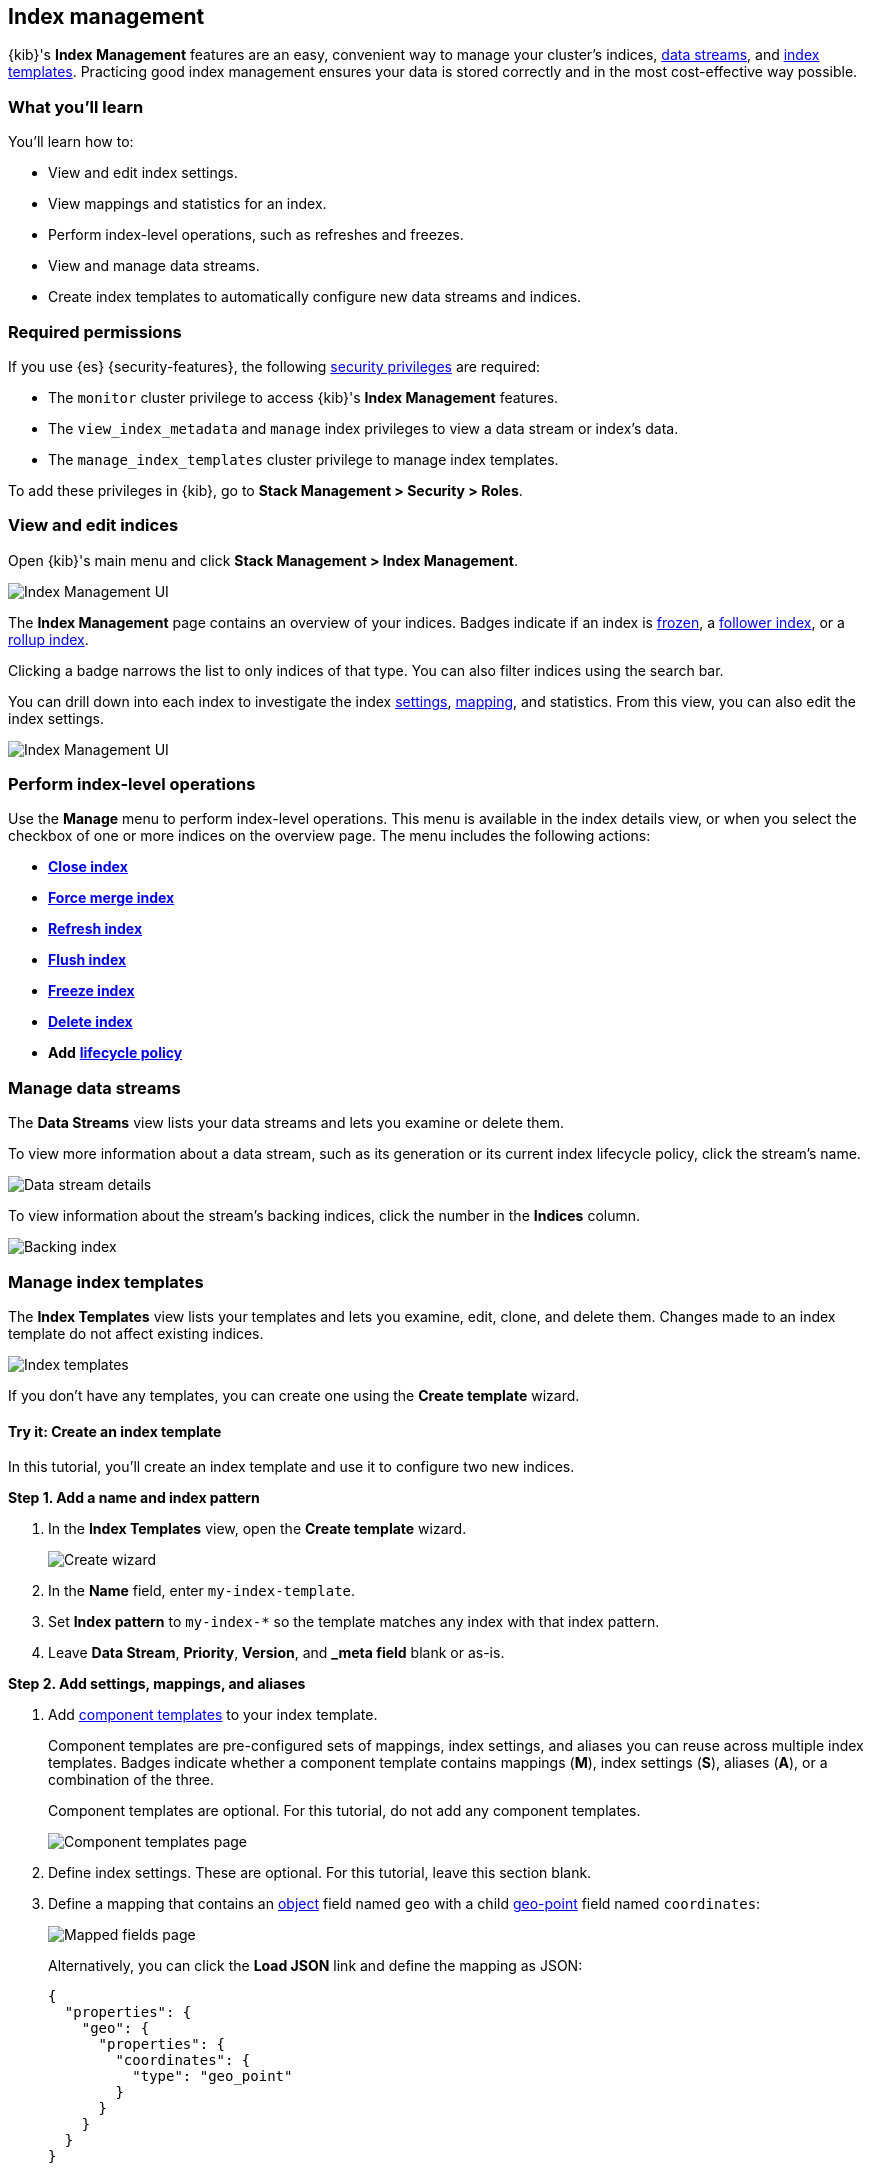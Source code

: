 [role="xpack"]
[[index-mgmt]]
== Index management

{kib}'s *Index Management* features are an easy, convenient way to manage your
cluster's indices, <<data-streams,data streams>>, and <<index-templates,index
templates>>. Practicing good index management ensures your data is stored
correctly and in the most cost-effective way possible.

[discrete]
[[index-mgmt-wyl]]
=== What you'll learn

You'll learn how to:

* View and edit index settings.
* View mappings and statistics for an index.
* Perform index-level operations, such as refreshes and freezes.
* View and manage data streams.
* Create index templates to automatically configure new data streams and indices.

[discrete]
[[index-mgm-req-permissions]]
=== Required permissions

If you use {es} {security-features}, the following
<<security-privileges,security privileges>> are required:

* The `monitor` cluster privilege to access {kib}'s *Index Management* features.
* The `view_index_metadata` and `manage` index privileges to view a data stream
or index's data.
* The `manage_index_templates` cluster privilege to manage index templates.

To add these privileges in {kib}, go to *Stack Management > Security > Roles*.

[discrete]
[[view-edit-indices]]
=== View and edit indices

Open {kib}'s main menu and click *Stack Management > Index Management*.

[role="screenshot"]
image::images/index-mgmt/management_index_labels.png[Index Management UI]

The *Index Management* page contains an overview of your indices.
Badges indicate if an index is <<freeze-index-api,frozen>>, a
<<ccr-put-follow,follower index>>, or a
<<rollup-get-rollup-index-caps,rollup index>>.

Clicking a badge narrows the list to only indices of that type.
You can also filter indices using the search bar.

You can drill down into each index to investigate the index
<<index-modules-settings,settings>>, <<mapping,mapping>>, and statistics.
From this view, you can also edit the index settings.

[role="screenshot"]
image::images/index-mgmt/management_index_details.png[Index Management UI]

[float]
=== Perform index-level operations

Use the *Manage* menu to perform index-level operations. This menu
is available in the index details view, or when you select the checkbox of one or more
indices on the overview page. The menu includes the following actions:

* <<indices-close,*Close index*>>
* <<indices-forcemerge,*Force merge index*>>
* <<indices-refresh,*Refresh index*>>
* <<indices-flush,*Flush index*>>
* <<freeze-index-api,*Freeze index*>>
* <<indices-delete-index,*Delete index*>>
* *Add* <<set-up-lifecycle-policy,*lifecycle policy*>>

[float]
[[manage-data-streams]]
=== Manage data streams

The *Data Streams* view lists your data streams and lets you examine or delete
them.

To view more information about a data stream, such as its generation or its
current index lifecycle policy, click the stream's name.

[role="screenshot"]
image::images/index-mgmt/management_index_data_stream_stats.png[Data stream details]

To view information about the stream's backing indices, click the number in the
*Indices* column.

[role="screenshot"]
image::images/index-mgmt/management_index_data_stream_backing_index.png[Backing index]

[float]
[[manage-index-templates]]
=== Manage index templates

The *Index Templates* view lists your templates and lets you examine,
edit, clone, and delete them. Changes made to an index template do not
affect existing indices.

[role="screenshot"]
image::images/index-mgmt/management-index-templates.png[Index templates]

If you don't have any templates, you can create one using the *Create template*
wizard.

[float]
==== Try it: Create an index template

In this tutorial, you’ll create an index template and use it to configure two
new indices.

*Step 1. Add a name and index pattern*

. In the *Index Templates* view, open the *Create template* wizard.
+
[role="screenshot"]
image::images/index-mgmt/management_index_create_wizard.png[Create wizard]

. In the *Name* field, enter `my-index-template`.

. Set *Index pattern* to `my-index-*` so the template matches any index
with that index pattern.

. Leave *Data Stream*, *Priority*, *Version*, and *_meta field* blank or as-is.

*Step 2. Add settings, mappings, and aliases*

. Add <<indices-component-template,component templates>> to your index template.
+
Component templates are pre-configured sets of mappings, index settings, and
aliases you can reuse across multiple index templates. Badges indicate
whether a component template contains mappings (*M*), index settings (*S*),
aliases (*A*), or a combination of the three.
+
Component templates are optional. For this tutorial, do not add any component
templates.
+
[role="screenshot"]
image::images/index-mgmt/management_index_component_template.png[Component templates page]

. Define index settings. These are optional. For this tutorial, leave this
section blank.

. Define a mapping that contains an <<object,object>> field named `geo` with a
child <<geo-point,geo-point>> field named `coordinates`:
+
[role="screenshot"]
image::images/index-mgmt/management-index-templates-mappings.png[Mapped fields page]
+
Alternatively, you can click the *Load JSON* link and define the mapping as JSON:
+
[source,js]
----
{
  "properties": {
    "geo": {
      "properties": {
        "coordinates": {
          "type": "geo_point"
        }
      }
    }
  }
}
----
// NOTCONSOLE
+
You can create additional mapping configurations in the *Dynamic templates* and
*Advanced options* tabs. For this tutorial, do not create any additional
mappings.

. Define an alias named `my-index`:
+
[source,js]
----
{
  "my-index": {}
}
----
// NOTCONSOLE

. On the review page, check the summary. If everything looks right, click
*Create template*.

*Step 3. Create new indices*

You’re now ready to create new indices using your index template.

. Index the following documents to create two indices:
`my-index-000001` and `my-index-000002`.
+
[source,console]
----
POST /my-index-000001/_doc
{
  "@timestamp": "2019-05-18T15:57:27.541Z",
  "ip": "225.44.217.191",
  "extension": "jpg",
  "response": "200",
  "geo": {
    "coordinates": {
      "lat": 38.53146222,
      "lon": -121.7864906
    }
  },
  "url": "https://media-for-the-masses.theacademyofperformingartsandscience.org/uploads/charles-fullerton.jpg"
}

POST /my-index-000002/_doc
{
  "@timestamp": "2019-05-20T03:44:20.844Z",
  "ip": "198.247.165.49",
  "extension": "php",
  "response": "200",
  "geo": {
    "coordinates": {
      "lat": 37.13189556,
      "lon": -76.4929875
    }
  },
  "memory": 241720,
  "url": "https://theacademyofperformingartsandscience.org/people/type:astronauts/name:laurel-b-clark/profile"
}
----

. Use the <<indices-get-index,get index API>> to view the configurations for the
new indices. The indices were configured using the index template you created
earlier.
+
[source,console]
--------------------------------------------------
GET /my-index-000001,my-index-000002
--------------------------------------------------
// TEST[continued]
